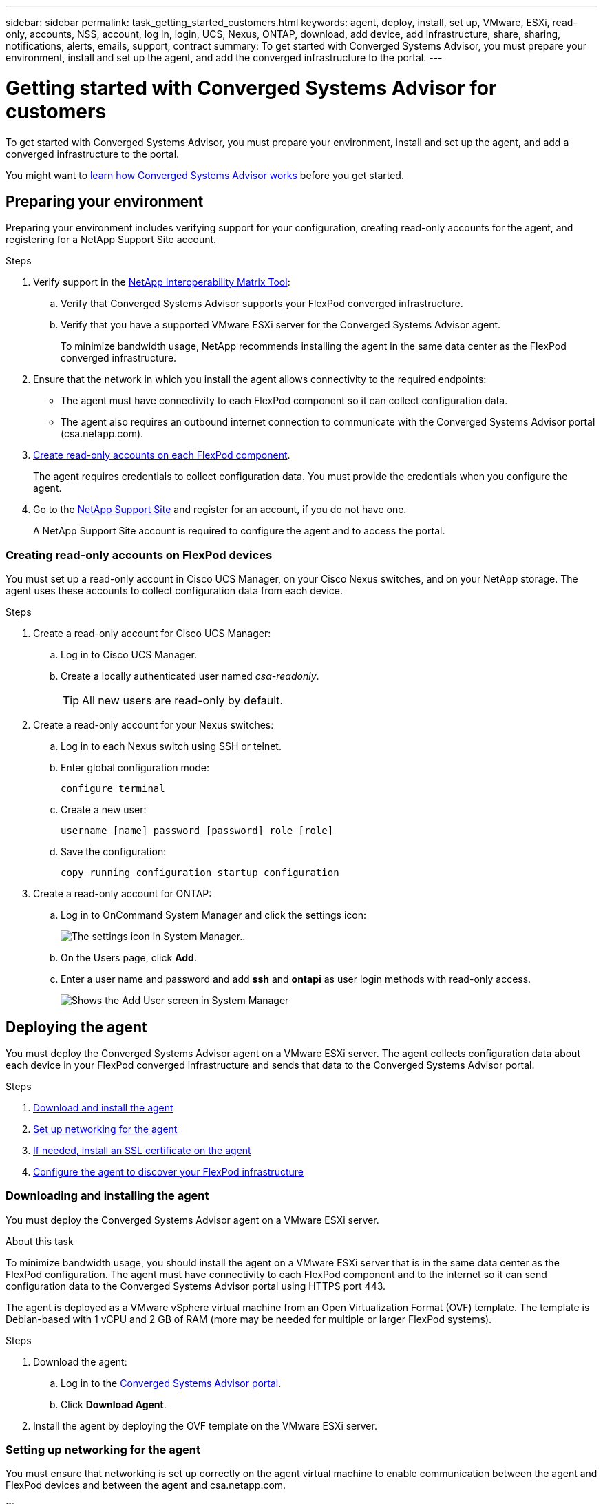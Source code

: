 ---
sidebar: sidebar
permalink: task_getting_started_customers.html
keywords: agent, deploy, install, set up, VMware, ESXi, read-only, accounts, NSS, account, log in, login, UCS, Nexus, ONTAP, download, add device, add infrastructure, share, sharing, notifications, alerts, emails, support, contract
summary: To get started with Converged Systems Advisor, you must prepare your environment, install and set up the agent, and add the converged infrastructure to the portal.
---

= Getting started with Converged Systems Advisor for customers
:toc: macro
:toclevels: 1
:hardbreaks:
:nofooter:
:icons: font
:linkattrs:
:imagesdir: ./media/

[.lead]
To get started with Converged Systems Advisor, you must prepare your environment, install and set up the agent, and add a converged infrastructure to the portal.

You might want to link:concept_architecture.html[learn how Converged Systems Advisor works] before you get started.

toc::[]

== Preparing your environment

Preparing your environment includes verifying support for your configuration, creating read-only accounts for the agent, and registering for a NetApp Support Site account.

.Steps

. Verify support in the http://mysupport.netapp.com/matrix[NetApp Interoperability Matrix Tool^]:

.. Verify that Converged Systems Advisor supports your FlexPod converged infrastructure.

.. Verify that you have a supported VMware ESXi server for the Converged Systems Advisor agent.
+
To minimize bandwidth usage, NetApp recommends installing the agent in the same data center as the FlexPod converged infrastructure.

. Ensure that the network in which you install the agent allows connectivity to the required endpoints:
+
* The agent must have connectivity to each FlexPod component so it can collect configuration data.
* The agent also requires an outbound internet connection to communicate with the Converged Systems Advisor portal (csa.netapp.com).

. <<Creating read-only accounts on FlexPod devices,Create read-only accounts on each FlexPod component>>.
+
The agent requires credentials to collect configuration data. You must provide the credentials when you configure the agent.

. Go to the https://mysupport.netapp.com[NetApp Support Site^] and register for an account, if you do not have one.
+
A NetApp Support Site account is required to configure the agent and to access the portal.

=== Creating read-only accounts on FlexPod devices

You must set up a read-only account in Cisco UCS Manager, on your Cisco Nexus switches, and on your NetApp storage. The agent uses these accounts to collect configuration data from each device.

.Steps

. Create a read-only account for Cisco UCS Manager:
.. Log in to Cisco UCS Manager.
.. Create a locally authenticated user named _csa-readonly_.
+
TIP: All new users are read-only by default.

. Create a read-only account for your Nexus switches:

.. Log in to each Nexus switch using SSH or telnet.

.. Enter global configuration mode:
+
 configure terminal

.. Create a new user:
+
 username [name] password [password] role [role]

.. Save the configuration:
+
 copy running configuration startup configuration

. Create a read-only account for ONTAP:

.. Log in to OnCommand System Manager and click the settings icon:
+
image:screenshot_system_manager_settings.gif[The settings icon in System Manager.].

.. On the Users page, click *Add*.

.. Enter a user name and password and add *ssh* and *ontapi* as user login methods with read-only access.
+
image:screenshot_system_manager_add_user.gif[Shows the Add User screen in System Manager, in which a new ONTAP user has ssh and ontapi permissions.]

== Deploying the agent

You must deploy the Converged Systems Advisor agent on a VMware ESXi server. The agent collects configuration data about each device in your FlexPod converged infrastructure and sends that data to the Converged Systems Advisor portal.

.Steps

. <<Downloading and installing the agent,Download and install the agent>>
. <<Setting up networking for the agent,Set up networking for the agent>>
. <<Installing an SSL certificate on the agent,If needed, install an SSL certificate on the agent>>
. <<Configuring the agent to discover your FlexPod infrastructure, Configure the agent to discover your FlexPod infrastructure>>

=== Downloading and installing the agent

You must deploy the Converged Systems Advisor agent on a VMware ESXi server.

.About this task

To minimize bandwidth usage, you should install the agent on a VMware ESXi server that is in the same data center as the FlexPod configuration. The agent must have connectivity to each FlexPod component and to the internet so it can send configuration data to the Converged Systems Advisor portal using HTTPS port 443.

The agent is deployed as a VMware vSphere virtual machine from an Open Virtualization Format (OVF) template. The template is Debian-based with 1 vCPU and 2 GB of RAM (more may be needed for multiple or larger FlexPod systems).

.Steps

. Download the agent:

.. Log in to the https://csa.netapp.com/[Converged Systems Advisor portal^].

.. Click *Download Agent*.

. Install the agent by deploying the OVF template on the VMware ESXi server.

=== Setting up networking for the agent

You must ensure that networking is set up correctly on the agent virtual machine to enable communication between the agent and FlexPod devices and between the agent and csa.netapp.com.

.Steps

. Log in to the agent's virtual machine console.
+
The default user name is `csa` and the default password is `netapp`. You should change the default password after you log in.

. If DHCP is not available in the subnet, configure a static IP address and DNS settings using standard Debian tools.
+
The network configuration for the Debian virtual machine defaults to DHCP. NetworkManager is installed and provides a text user interface that you can start from the command `nmtui`.
+
For help with networking, see https://wiki.debian.org/NetworkConfiguration[the network configuration page on the Debian wiki^].

. If your security policies dictate that the agent must be on one network to communicate with FlexPod devices and another network to communicate with the internet, add a second network interface in VCenter and configure the correct VLANs and IP addresses.

. If a proxy server is required for internet access, configure the virtual machine to use the proxy by setting the http_proxy environment variable.
+
*Example*
+
The following steps configure the virtual machine to use an HTTP proxy running on 192.168.10.10 and port 3128.
+
.. Add `/etc/profile.d/proxy.sh` with the following contents:
+
  export http_proxy=http://192.168.10.10:3128

.. Add `/etc/apt/apt.conf.d/99HttpProxy` with the following contents:
+
  Acquire::http::Proxy "http://192.168.10.10:3128";

.. Edit `/etc/wgetrc` by adding the following:
+
  http_proxy = http://192.168.10.10:3128

. Verify connectivity by running the following CLI command from the agent:
+
 curl -k https://www.netapp.com/us/index.aspx
+
If the command fails, verify DNS settings. The agent virtual machine must have a valid DNS configuration and the ability to reach csa.netapp.com.

=== Installing an SSL certificate on the agent

The agent creates a self-signed certificate when the virtual machine boots for the first time. If required, you can delete that certificate and use your own SSL certificate.

.About this task

Converged Systems Advisor supports the following:

* Any cipher compatible with OpenSSL version 1.0.1 or greater
* TLS 1.1 and TLS 1.2

.Steps

. Log in to the agent's virtual machine console.

. Navigate to `/opt/csa/cert`

. Delete the self-signed certificate that the agent created.

. Paste your SSL certificate.

. Restart the virtual machine.

=== Configuring the agent to discover your FlexPod infrastructure

You must configure the agent to collect configuration data from each device in your FlexPod converged infrastructure.

.Steps

. Open a web browser and enter the IP address of the agent virtual machine.

. Log in to the agent by entering the user name and password of your NetApp Support Site account.

. Add the FlexPod devices that you want the agent to discover:

.. Click *Add a device*.

.. Select a device type.

.. Enter the IP address or host name of the device.

.. Enter the user name and password of the read-only account that you previously created for this device.

.. Click *Add device*.
+
TIP: The Status column identifies how far along the agent is in the discovery process. The column displays a checkmark when discovery is complete.

. Repeat the steps for all other devices in the FlexPod converged infrastructure.

.Result

Each device in the FlexPod infrastructure should display in the table with a checkmark.

image:screenshot_agent_configuration.gif[Shows each required device with a green checkmark in the Status column.]

== Adding an infrastructure to the portal

After you configure the agent, it sends information about each FlexPod device to the Converged Systems Advisor portal. You must now select each of those components in the portal to create an entire infrastructure that you can monitor.

.Steps

. In the https://csa.netapp.com/[Converged Systems Advisor portal^], click *Add Infrastructure*.

. Add basic details about the infrastructure: a name, your company name, and the location of the system.

. In the Available Devices table, select each device that is part of the FlexPod configuration.
+
TIP: When you select a device, the Eligibility column displays either *Eligible* or *Not Eligible*. A device is not eligible if it was discovered by a different agent.
+
Once you have selected the required components, you should see a green checkmark next to each type of device.
+
image:screenshot_add_infrastructure.gif[Shows four devices selected in the table and green checkmarks for each, which indicates that you have selected all of the required components.]

. Click *Add System* and then click *OK* in the confirmation dialog box.

. When prompted, add your Converged Systems Advisor license to unlock key functionality:

.. Enter the license key.

.. Review and accept the terms of the End User License Agreement.

.. Click *Submit*.
+
The Status column should now display that the license for the converged infrastructure is active.
+
image:screenshot_license_active.gif[Shows an active license in the Licensing table.]

.Result

Converged Systems Advisor adds the infrastructure to the portal with a license and starts collecting configuration data about each device. Wait a few minutes for the agent to collect information from the devices.

== Sharing an infrastructure with other users

Sharing a converged infrastructure enables another person to log in to the Converged Systems Advisor portal so they can view and monitor the configuration. The person who you share the infrastructure with must have a https://mysupport.netapp.com[NetApp Support Site] account.

.Steps

. In the Converged Systems Advisor portal, click the *Settings icon*, and then click *Users*.
+
image:screenshot_settings.gif[Shows the settings menu, which contains a link to the Users page.]

. Select the configuration from the User table.

. Click the image:screenshot_share_icon.gif[The icon for sharing an infrastructure.] icon.

. Enter one or more email addresses next to the privileges that you want to provide.
+
A user with Write privileges can change the name of a system, while an Owner can share the system with other users.
+
!!! Question from Ben: Is the statement above accurate? Are there other actions that these privileges provide? !!!
+
TIP: You can enter multiple email addresses in a single field by pressing *Enter* after the first email address.

. Click *Send*.

.Result

The user should receive an email that contains instructions for accessing Converged Systems Advisor.

== Configuring notifications

If you have a Premium license, Converged Systems Advisor can alert you about changes to your FlexPod infrastructure through email notifications.

.Steps

. In the Converged Systems Advisor portal, click the *Settings icon*, and then click *Alert Settings*.

. Check the notification that you would like to receive for each converged infrastructure that has a Premium license.
+
Each notification includes the following information:
+
[horizontal]
Collection Failures:: Alerts you when Converged Systems Advisor cannot collect data from a converged infrastructure.
Offline Agent:: Alerts you when a Converged Systems Advisor agent is not online.
Receive Digest:: Alerts you about failed rules that occurred on the previous day.

. Click *Save*.

.Result

Converged Systems Advisor will now send email notifications to the users associated with the converged infrastructure.
